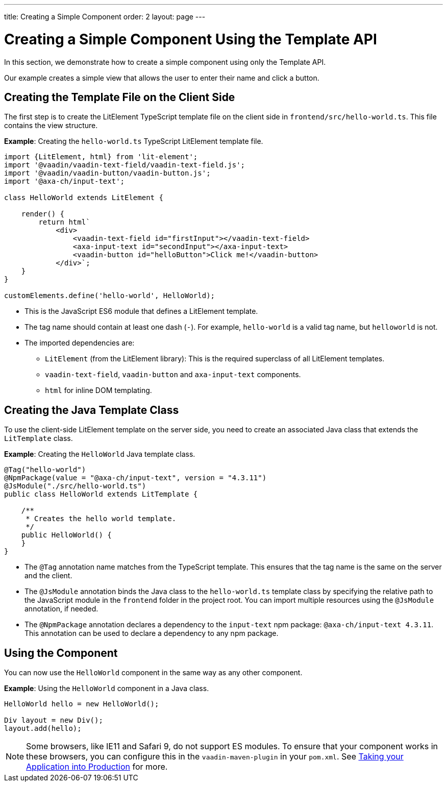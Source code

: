 ---
title: Creating a Simple Component
order: 2
layout: page
---

= Creating a Simple Component Using the Template API

In this section, we demonstrate how to create a simple component using only the Template API.

Our example creates a simple view that allows the user to enter their name and click a button.

== Creating the Template File on the Client Side

The first step is to create the LitElement TypeScript template file on the client side in `frontend/src/hello-world.ts`.
This file contains the view structure.

*Example*: Creating the `hello-world.ts` TypeScript LitElement template file.

[source,js]
----
import {LitElement, html} from 'lit-element';
import '@vaadin/vaadin-text-field/vaadin-text-field.js';
import '@vaadin/vaadin-button/vaadin-button.js';
import '@axa-ch/input-text';

class HelloWorld extends LitElement {

    render() {
        return html`
            <div>
                <vaadin-text-field id="firstInput"></vaadin-text-field>
                <axa-input-text id="secondInput"></axa-input-text>
                <vaadin-button id="helloButton">Click me!</vaadin-button>
            </div>`;
    }
}

customElements.define('hello-world', HelloWorld);
----
* This is the JavaScript ES6 module that defines a LitElement template.
* The tag name should contain at least one dash (`-`). For example, `hello-world` is a valid tag name, but `helloworld` is not.
* The imported dependencies are:
** `LitElement` (from the LitElement library): This is the required superclass of all LitElement templates.
** `vaadin-text-field`, `vaadin-button` and `axa-input-text` components.
** `html` for inline DOM templating.

== Creating the Java Template Class

To use the client-side LitElement template on the server side, you need to create an associated Java class that extends the `LitTemplate` class.

*Example*: Creating the `HelloWorld` Java template class.

[source,java]
----
@Tag("hello-world")
@NpmPackage(value = "@axa-ch/input-text", version = "4.3.11")
@JsModule("./src/hello-world.ts")
public class HelloWorld extends LitTemplate {

    /**
     * Creates the hello world template.
     */
    public HelloWorld() {
    }
}
----
* The `@Tag` annotation name matches from the TypeScript template.
This ensures that the tag name is the same on the server and the client.
* The `@JsModule` annotation binds the Java class to the `hello-world.ts` template class by specifying the relative path to the JavaScript module in the `frontend` folder in the project root.
You can import multiple resources using the `@JsModule` annotation, if needed.
* The `@NpmPackage` annotation declares a dependency to the `input-text` npm package: `@axa-ch/input-text 4.3.11`.
This annotation can be used to declare a dependency to any npm package.

== Using the Component

You can now use the `HelloWorld` component in the same way as any other component.

*Example*: Using the `HelloWorld` component in a Java class.

[source,java]
----
HelloWorld hello = new HelloWorld();

Div layout = new Div();
layout.add(hello);
----

[NOTE]
Some browsers, like IE11 and Safari 9, do not support ES modules. To ensure that your component works in these browsers, you can configure this in the `vaadin-maven-plugin` in your `pom.xml`. See  <<{articles}/guide/production/index#,Taking your Application into Production>> for more.
